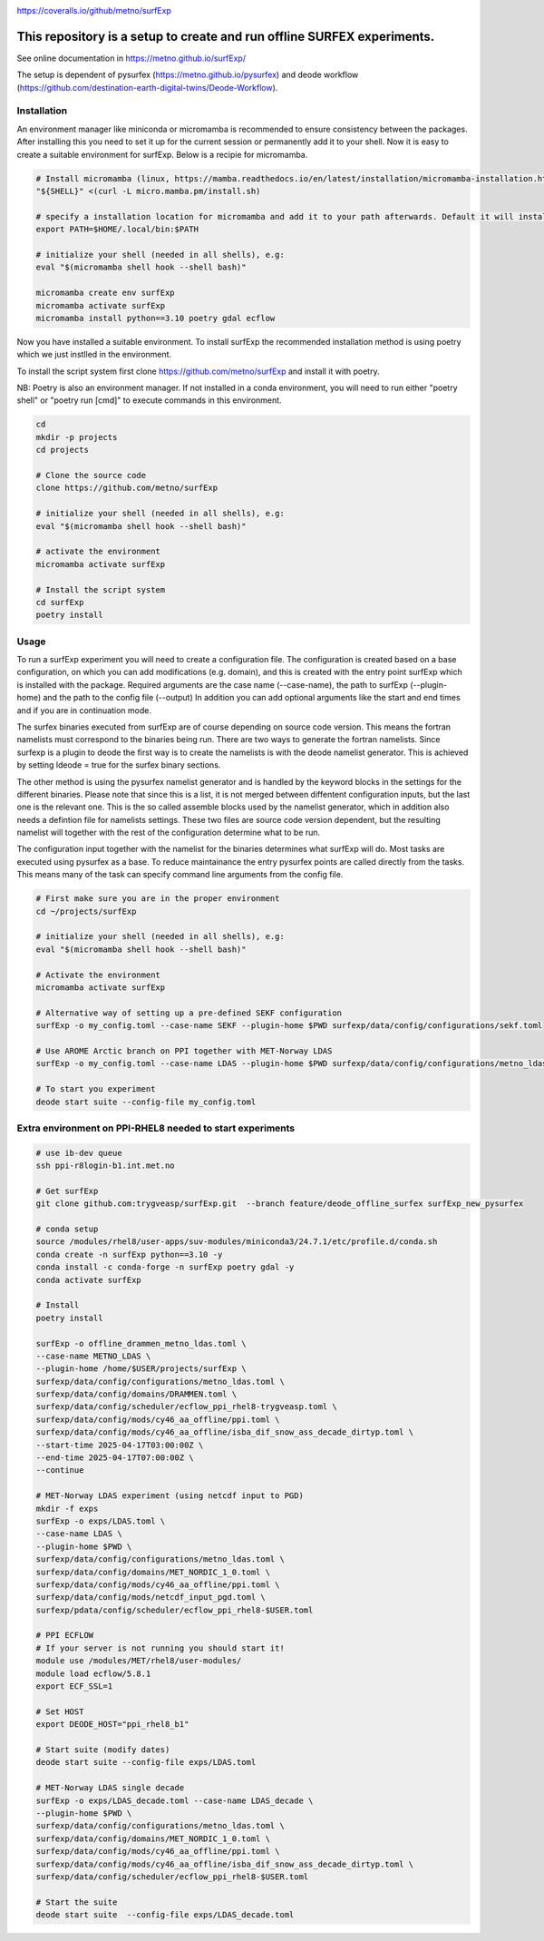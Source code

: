 .. _README:

.. image:: https://coveralls.io/repos/github/metno/surfExp/badge.svg?branch=master

https://coveralls.io/github/metno/surfExp


This repository is a setup to create and run offline SURFEX experiments.
=========================================================================

See online documentation in https://metno.github.io/surfExp/

The setup is dependent of pysurfex (https://metno.github.io/pysurfex) and deode workflow (https://github.com/destination-earth-digital-twins/Deode-Workflow).



Installation
-------------

An environment manager like miniconda or micromamba is recommended to ensure consistency between the packages.
After installing this you need to set it up for the current session or permanently add it to your shell.
Now it is easy to create a suitable environment for surfExp. Below is a recipie for micromamba.


.. code-block:: bash

    # Install micromamba (linux, https://mamba.readthedocs.io/en/latest/installation/micromamba-installation.html)
    "${SHELL}" <(curl -L micro.mamba.pm/install.sh)

    # specify a installation location for micromamba and add it to your path afterwards. Default it will install in $HOME/.local/bin
    export PATH=$HOME/.local/bin:$PATH

    # initialize your shell (needed in all shells), e.g:
    eval "$(micromamba shell hook --shell bash)"

    micromamba create env surfExp
    micromamba activate surfExp
    micromamba install python==3.10 poetry gdal ecflow

Now you have installed a suitable environment. To install surfExp the recommended installation method is using poetry which we just instlled in the environment.

To install the script system first clone https://github.com/metno/surfExp and install it with poetry.

NB: Poetry is also an environment manager. If not installed in a conda environment,
you will need to run either "poetry shell" or "poetry run [cmd]" to execute commands in this environment.


.. code-block:: bash

 cd
 mkdir -p projects
 cd projects

 # Clone the source code
 clone https://github.com/metno/surfExp

 # initialize your shell (needed in all shells), e.g:
 eval "$(micromamba shell hook --shell bash)"

 # activate the environment
 micromamba activate surfExp

 # Install the script system
 cd surfExp
 poetry install


Usage
---------------------------------------------

To run a surfExp experiment you will need to create a configuration file.
The configuration is created based on a base configuration, on which you can add modifications (e.g. domain),
and this is created with the entry point surfExp which is installed with the package.
Required arguments are the case name (--case-name), the path to surfExp (--plugin-home) and the path to the config file (--output)
In addition you can add optional arguments like the start and end times and if you are in continuation mode.

The surfex binaries executed from surfExp are of course depending on source code version.
This means the fortran namelists must correspond to the binaries being run.
There are two ways to generate the fortran namelists. Since surfexp is a plugin to deode
the first way is to create the namelists is with the deode namelist generator.
This is achieved by setting ldeode = true for the surfex binary sections.

The other method is using the pysurfex namelist generator and is handled by the keyword blocks in the settings for the different binaries.
Please note that since this is a list, it is not merged between diffentent configuration inputs,
but the last one is the relevant one. This is the so called assemble blocks used by the namelist generator,
which in addition also needs a defintion file for namelists settings.
These two files are source code version dependent, but the resulting namelist will together
with the rest of the configuration determine what to be run.

The configuration input together with the namelist for the binaries determines what surfExp will do.
Most tasks are executed using pysurfex as a base. To reduce maintainance the entry pysurfex points
are called directly from the tasks. This means many of the task can specify command line arguments
from the config file.

.. code-block:: bash

 # First make sure you are in the proper environment
 cd ~/projects/surfExp

 # initialize your shell (needed in all shells), e.g:
 eval "$(micromamba shell hook --shell bash)"

 # Activate the environment
 micromamba activate surfExp

 # Alternative way of setting up a pre-defined SEKF configuration
 surfExp -o my_config.toml --case-name SEKF --plugin-home $PWD surfexp/data/config/configurations/sekf.toml

 # Use AROME Arctic branch on PPI together with MET-Norway LDAS
 surfExp -o my_config.toml --case-name LDAS --plugin-home $PWD surfexp/data/config/configurations/metno_ldas.toml surfexp/data/config/mods/cy46_aa_offline/ppi.toml

 # To start you experiment
 deode start suite --config-file my_config.toml



Extra environment on PPI-RHEL8 needed to start experiments
---------------------------------------------------------------

.. code-block:: bash

 # use ib-dev queue
 ssh ppi-r8login-b1.int.met.no

 # Get surfExp
 git clone github.com:trygveasp/surfExp.git  --branch feature/deode_offline_surfex surfExp_new_pysurfex

 # conda setup
 source /modules/rhel8/user-apps/suv-modules/miniconda3/24.7.1/etc/profile.d/conda.sh
 conda create -n surfExp python==3.10 -y
 conda install -c conda-forge -n surfExp poetry gdal -y
 conda activate surfExp

 # Install
 poetry install

 surfExp -o offline_drammen_metno_ldas.toml \
 --case-name METNO_LDAS \
 --plugin-home /home/$USER/projects/surfExp \
 surfexp/data/config/configurations/metno_ldas.toml \
 surfexp/data/config/domains/DRAMMEN.toml \
 surfexp/data/config/scheduler/ecflow_ppi_rhel8-trygveasp.toml \
 surfexp/data/config/mods/cy46_aa_offline/ppi.toml \
 surfexp/data/config/mods/cy46_aa_offline/isba_dif_snow_ass_decade_dirtyp.toml \
 --start-time 2025-04-17T03:00:00Z \
 --end-time 2025-04-17T07:00:00Z \
 --continue

 # MET-Norway LDAS experiment (using netcdf input to PGD)
 mkdir -f exps
 surfExp -o exps/LDAS.toml \
 --case-name LDAS \
 --plugin-home $PWD \
 surfexp/data/config/configurations/metno_ldas.toml \
 surfexp/data/config/domains/MET_NORDIC_1_0.toml \
 surfexp/data/config/mods/cy46_aa_offline/ppi.toml \
 surfexp/data/config/mods/netcdf_input_pgd.toml \
 surfexp/pdata/config/scheduler/ecflow_ppi_rhel8-$USER.toml

 # PPI ECFLOW
 # If your server is not running you should start it!
 module use /modules/MET/rhel8/user-modules/
 module load ecflow/5.8.1
 export ECF_SSL=1

 # Set HOST
 export DEODE_HOST="ppi_rhel8_b1"

 # Start suite (modify dates)
 deode start suite --config-file exps/LDAS.toml

 # MET-Norway LDAS single decade
 surfExp -o exps/LDAS_decade.toml --case-name LDAS_decade \
 --plugin-home $PWD \
 surfexp/data/config/configurations/metno_ldas.toml \
 surfexp/data/config/domains/MET_NORDIC_1_0.toml \
 surfexp/data/config/mods/cy46_aa_offline/ppi.toml \
 surfexp/data/config/mods/cy46_aa_offline/isba_dif_snow_ass_decade_dirtyp.toml \
 surfexp/data/config/scheduler/ecflow_ppi_rhel8-$USER.toml

 # Start the suite
 deode start suite  --config-file exps/LDAS_decade.toml

